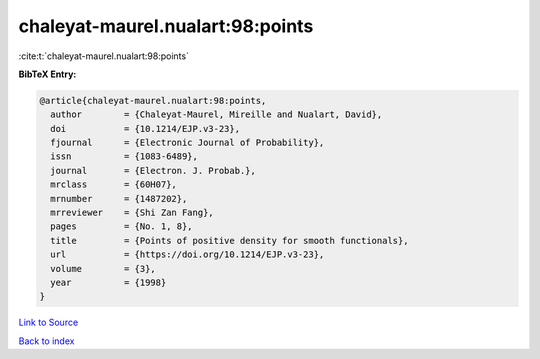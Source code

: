 chaleyat-maurel.nualart:98:points
=================================

:cite:t:`chaleyat-maurel.nualart:98:points`

**BibTeX Entry:**

.. code-block:: bibtex

   @article{chaleyat-maurel.nualart:98:points,
     author        = {Chaleyat-Maurel, Mireille and Nualart, David},
     doi           = {10.1214/EJP.v3-23},
     fjournal      = {Electronic Journal of Probability},
     issn          = {1083-6489},
     journal       = {Electron. J. Probab.},
     mrclass       = {60H07},
     mrnumber      = {1487202},
     mrreviewer    = {Shi Zan Fang},
     pages         = {No. 1, 8},
     title         = {Points of positive density for smooth functionals},
     url           = {https://doi.org/10.1214/EJP.v3-23},
     volume        = {3},
     year          = {1998}
   }

`Link to Source <https://doi.org/10.1214/EJP.v3-23},>`_


`Back to index <../By-Cite-Keys.html>`_
